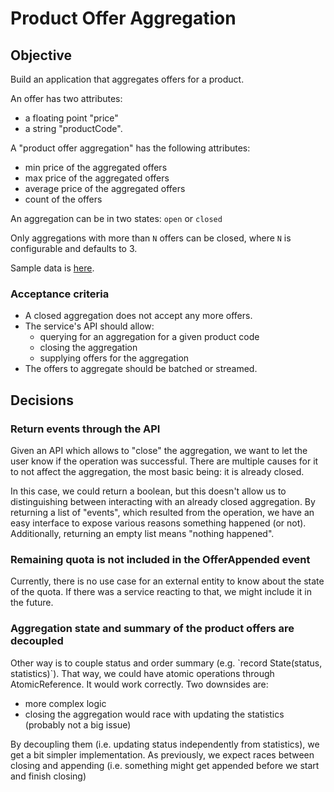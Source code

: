 * Product Offer Aggregation
** Objective
Build an application that aggregates offers for a product.

An offer has two attributes:
- a floating point "price"
- a string "productCode".

A "product offer aggregation" has the following attributes:
- min price of the aggregated offers
- max price of the aggregated offers
- average price of the aggregated offers
- count of the offers

An aggregation can be in two states: ~open~ or ~closed~

Only aggregations with more than =N= offers can be closed, where =N= is
configurable and defaults to 3.

Sample data is [[file:data.csv][here]].

*** Acceptance criteria
- A closed aggregation does not accept any more offers.
- The service's API should allow:
  - querying for an aggregation for a given product code
  - closing the aggregation
  - supplying offers for the aggregation
- The offers to aggregate should be batched or streamed.

** Decisions
*** Return events through the API
Given an API which allows to "close" the aggregation, we want to let the user know if the operation was successful.
There are multiple causes for it to not affect the aggregation, the most basic being: it is already closed.

In this case, we could return a boolean, but this doesn't allow us to distinguishing between interacting with an
already closed aggregation. By returning a list of "events", which resulted from the operation, we have an easy interface
to expose various reasons something happened (or not). Additionally, returning an empty list means "nothing happened".

*** Remaining quota is not included in the OfferAppended event
Currently, there is no use case for an external entity to know about the state of the quota.
If there was a service reacting to that, we might include it in the future.

*** Aggregation state and summary of the product offers are decoupled
Other way is to couple status and order summary (e.g. `record State(status, statistics)`). That way, we could have
atomic operations through AtomicReference. It would work correctly. Two downsides are:
- more complex logic
- closing the aggregation would race with updating the statistics (probably not a big issue)

By decoupling them (i.e. updating status independently from statistics), we get a bit simpler implementation.
As previously, we expect races between closing and appending (i.e. something might get appended before we start and finish closing)